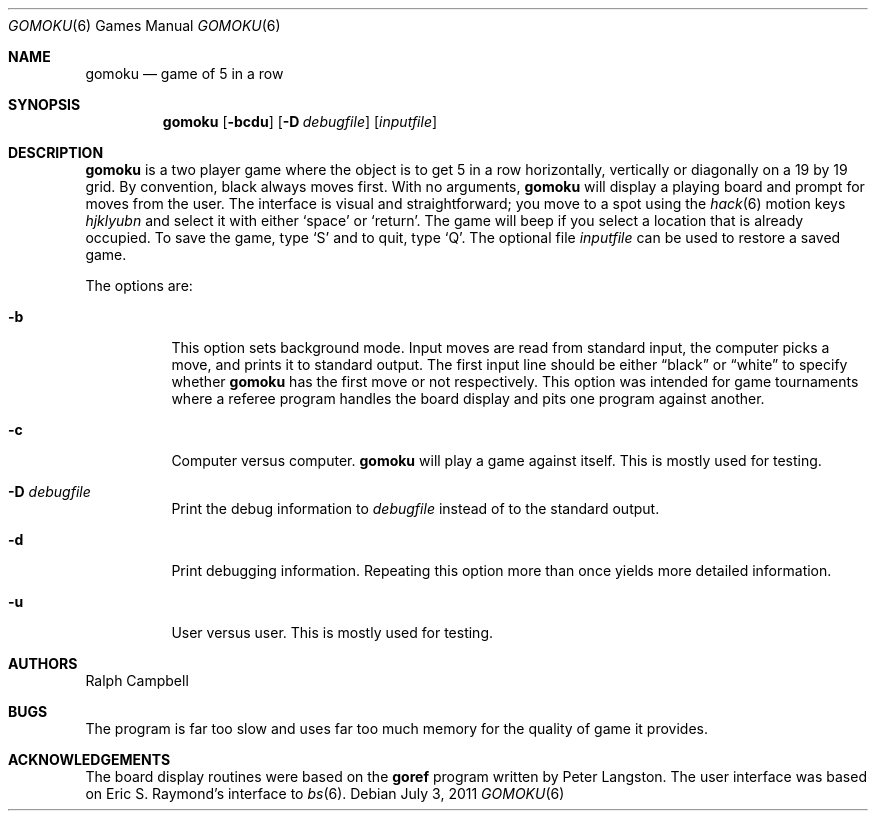 .\"	$OpenBSD: gomoku.6,v 1.14 2011/07/03 13:45:15 jmc Exp $
.\"
.\" Copyright (c) 1994
.\"	The Regents of the University of California.  All rights reserved.
.\"
.\" This code is derived from software contributed to Berkeley by
.\" Ralph Campbell.
.\"
.\" Redistribution and use in source and binary forms, with or without
.\" modification, are permitted provided that the following conditions
.\" are met:
.\" 1. Redistributions of source code must retain the above copyright
.\"    notice, this list of conditions and the following disclaimer.
.\" 2. Redistributions in binary form must reproduce the above copyright
.\"    notice, this list of conditions and the following disclaimer in the
.\"    documentation and/or other materials provided with the distribution.
.\" 3. Neither the name of the University nor the names of its contributors
.\"    may be used to endorse or promote products derived from this software
.\"    without specific prior written permission.
.\"
.\" THIS SOFTWARE IS PROVIDED BY THE REGENTS AND CONTRIBUTORS ``AS IS'' AND
.\" ANY EXPRESS OR IMPLIED WARRANTIES, INCLUDING, BUT NOT LIMITED TO, THE
.\" IMPLIED WARRANTIES OF MERCHANTABILITY AND FITNESS FOR A PARTICULAR PURPOSE
.\" ARE DISCLAIMED.  IN NO EVENT SHALL THE REGENTS OR CONTRIBUTORS BE LIABLE
.\" FOR ANY DIRECT, INDIRECT, INCIDENTAL, SPECIAL, EXEMPLARY, OR CONSEQUENTIAL
.\" DAMAGES (INCLUDING, BUT NOT LIMITED TO, PROCUREMENT OF SUBSTITUTE GOODS
.\" OR SERVICES; LOSS OF USE, DATA, OR PROFITS; OR BUSINESS INTERRUPTION)
.\" HOWEVER CAUSED AND ON ANY THEORY OF LIABILITY, WHETHER IN CONTRACT, STRICT
.\" LIABILITY, OR TORT (INCLUDING NEGLIGENCE OR OTHERWISE) ARISING IN ANY WAY
.\" OUT OF THE USE OF THIS SOFTWARE, EVEN IF ADVISED OF THE POSSIBILITY OF
.\" SUCH DAMAGE.
.\"
.\"     @(#)gomoku.6	8.2 (Berkeley) 8/4/94
.\"
.Dd $Mdocdate: July 3 2011 $
.Dt GOMOKU 6
.Os
.Sh NAME
.Nm gomoku
.Nd game of 5 in a row
.Sh SYNOPSIS
.Nm gomoku
.Op Fl bcdu
.Op Fl D Ar debugfile
.Op Ar inputfile
.Sh DESCRIPTION
.Nm
is a two player game where the object is to get 5 in a row horizontally,
vertically or diagonally on a 19 by 19 grid.
By convention, black always moves first.
With no arguments,
.Nm
will display a playing board and prompt for moves from the user.
The interface is visual and straightforward; you move to a spot
using the
.Xr hack 6
motion keys
.Em hjklyubn
and select it with either
.Sq space
or
.Sq return .
The game will beep if you select a location that is already occupied.
To save the game, type
.Sq S
and to quit, type
.Sq Q .
The optional file
.Ar inputfile
can be used to restore a saved game.
.Pp
The options are:
.Bl -tag -width Ds
.It Fl b
This option sets background mode.
Input moves are read from standard input,
the computer picks a move, and prints it to standard output.
The first input line should be either
.Dq black
or
.Dq white
to specify whether
.Nm
has the first move or not respectively.
This option was intended for game tournaments where a referee program
handles the board display and pits one program against another.
.It Fl c
Computer versus computer.
.Nm
will play a game against itself.
This is mostly used for testing.
.It Fl D Ar debugfile
Print the debug information to
.Ar debugfile
instead of to the standard output.
.It Fl d
Print debugging information.
Repeating this option more than once yields more detailed information.
.It Fl u
User versus user.
This is mostly used for testing.
.El
.Sh AUTHORS
.An Ralph Campbell
.Sh BUGS
The program is far too slow and uses far too much memory for the quality of
game it provides.
.Sh ACKNOWLEDGEMENTS
The board display routines were based on the
.Nm goref
program written by Peter Langston.
The user interface was based on Eric S. Raymond's interface to
.Xr bs 6 .

